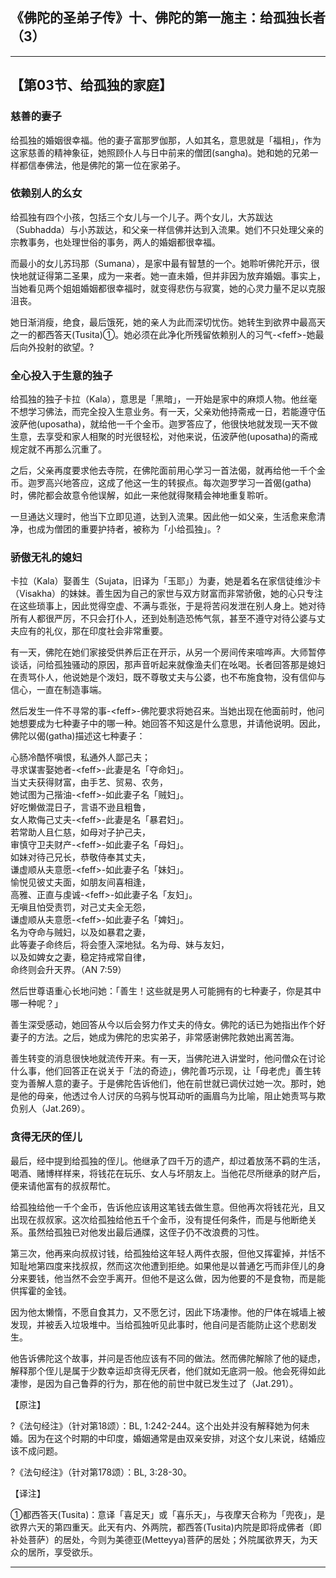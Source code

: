 ** 《佛陀的圣弟子传》十、佛陀的第一施主：给孤独长者（3）
  :PROPERTIES:
  :CUSTOM_ID: 佛陀的圣弟子传十佛陀的第一施主给孤独长者3
  :END:

--------------

** 【第03节、给孤独的家庭】
   :PROPERTIES:
   :CUSTOM_ID: 第03节给孤独的家庭
   :END:
*** 慈善的妻子
    :PROPERTIES:
    :CUSTOM_ID: 慈善的妻子
    :END:
给孤独的婚姻很幸福。他的妻子富那罗伽那，人如其名，意思就是「福相」，作为这家慈善的精神象征，她照顾仆人与日中前来的僧团(sangha)。她和她的兄弟一样都信奉佛法，他是佛陀的第一位在家弟子。

*** 依赖别人的幺女
    :PROPERTIES:
    :CUSTOM_ID: 依赖别人的幺女
    :END:
给孤独有四个小孩，包括三个女儿与一个儿子。两个女儿，大苏跋达（Subhadda）与小苏跋达，和父亲一样信佛并达到入流果。她们不只处理父亲的宗教事务，也处理世俗的事务，两人的婚姻都很幸福。

而最小的女儿苏玛那（Sumana），是家中最有智慧的一个。她聆听佛陀开示，很快地就证得第二圣果，成为一来者。她一直未婚，但并非因为放弃婚姻。事实上，当她看见两个姐姐婚姻都很幸福时，就变得悲伤与寂寞，她的心灵力量不足以克服沮丧。

她日渐消瘦，绝食，最后饿死，她的亲人为此而深切忧伤。她转生到欲界中最高天之一的都西答天(Tusita)①。她必须在此净化所残留依赖别人的习气-<feff>-她最后向外投射的欲望。?

*** 全心投入于生意的独子
    :PROPERTIES:
    :CUSTOM_ID: 全心投入于生意的独子
    :END:
给孤独的独子卡拉（Kala），意思是「黑暗」，一开始是家中的麻烦人物。他丝毫不想学习佛法，而完全投入生意业务。有一天，父亲劝他持斋戒一日，若能遵守伍波萨他(uposatha)，就给他一千个金币。迦罗答应了，他很快地就发现一天不做生意，去享受和家人相聚的时光很轻松，对他来说，伍波萨他(uposatha)的斋戒规定就不再那么沉重了。

之后，父亲再度要求他去寺院，在佛陀面前用心学习一首法偈，就再给他一千个金币。迦罗高兴地答应，这成了他这一生的转捩点。每次迦罗学习一首偈(gatha)时，佛陀都会故意令他误解，如此一来他就得聚精会神地重复聆听。

一旦通达义理时，他当下立即见道，达到入流果。因此他一如父亲，生活愈来愈清净，也成为僧团的重要护持者，被称为「小给孤独」。?

*** 骄傲无礼的媳妇
    :PROPERTIES:
    :CUSTOM_ID: 骄傲无礼的媳妇
    :END:
卡拉（Kala）娶善生（Sujata，旧译为「玉耶」）为妻，她是着名在家信徒维沙卡（Visakha）的妹妹。善生因为自己的家世与双方财富而非常骄傲，她的心只专注在这些琐事上，因此觉得空虚、不满与乖张，于是将苦闷发泄在别人身上。她对待所有人都很严厉，不只会打仆人，还到处制造恐怖气氛，甚至不遵守对待公婆与丈夫应有的礼仪，那在印度社会非常重要。

有一天，佛陀在她们家接受供养后正在开示，从另一个房间传来喧哗声。大师暂停谈话，问给孤独骚动的原因，那声音听起来就像渔夫们在吆喝。长者回答那是媳妇在责骂仆人，他说她是个泼妇，既不尊敬丈夫与公婆，也不布施食物，没有信仰与信心，一直在制造事端。

然后发生一件不寻常的事-<feff>-佛陀要求将她召来。当她出现在他面前时，他问她想要成为七种妻子中的哪一种。她回答不知这是什么意思，并请他说明。因此，佛陀以偈(gatha)描述这七种妻子：

心肠冷酷怀嗔恨，私通外人鄙己夫；\\
寻求谋害娶她者-<feff>-此妻是名「夺命妇」。\\
当丈夫获得财富，由手艺、贸易、农务，\\
她试图为己揩油-<feff>-如此妻子名「贼妇」。\\
好吃懒做混日子，言语不逊且粗鲁，\\
女人欺侮己丈夫-<feff>-此妻是名「暴君妇」。\\
若常助人且仁慈，如母对子护己夫，\\
审慎守卫夫财产-<feff>-如此妻子名「母妇」。\\
如妹对待己兄长，恭敬侍奉其丈夫，\\
谦虚顺从夫意愿-<feff>-如此妻子名「妹妇」。\\
愉悦见彼丈夫面，如朋友间喜相逢，\\
高雅、正直与虔诚-<feff>-如此妻子名「友妇」。\\
无嗔且怕受责罚，对己丈夫全无怨，\\
谦虚顺从夫意愿-<feff>-如此妻子名「婢妇」。\\
名为夺命与贼妇，以及如暴君之妻，\\
此等妻子命终后，将会堕入深地狱。名为母、妹与友妇，\\
以及如婢女之妻，稳定持戒常自律，\\
命终则会升天界。（AN 7:59）

然后世尊语重心长地问她：「善生！这些就是男人可能拥有的七种妻子，你是其中哪一种呢？」

善生深受感动，她回答从今以后会努力作丈夫的侍女。佛陀的话已为她指出作个好妻子的方法。之后，她成为佛陀的忠实弟子，非常感谢佛陀救她出离苦海。

善生转变的消息很快地就流传开来。有一天，当佛陀进入讲堂时，他问僧众在讨论什么事，他们回答正在说关于「法的奇迹」，佛陀善巧示现，让「母老虎」善生转变为善解人意的妻子。于是佛陀告诉他们，他在前世就已调伏过她一次。那时，她是他的母亲，他透过令人讨厌的乌鸦与悦耳动听的画眉鸟为比喻，阻止她责骂与欺负别人（Jat.269）。

*** 贪得无厌的侄儿
    :PROPERTIES:
    :CUSTOM_ID: 贪得无厌的侄儿
    :END:
最后，经中提到给孤独的侄儿。他继承了四千万的遗产，却过着放荡不羁的生活，喝酒、赌博样样来，将钱花在玩乐、女人与坏朋友上。当他花尽所继承的财产后，便来请他富有的叔叔帮忙。

给孤独给他一千个金币，告诉他应该用这笔钱去做生意。但他再次将钱花光，且又出现在叔叔家。这次给孤独给他五千个金币，没有提任何条件，而是与他断绝关系。虽然给孤独已对他发出最后通牒，这侄子仍不改浪费的习性。

第三次，他再来向叔叔讨钱，给孤独给这年轻人两件衣服，但他又挥霍掉，并恬不知耻地第四度来找叔叔，然而这次他遭到拒绝。如果他是以普通乞丐而非侄儿的身分来要钱，他当然不会空手离开。但他不是这么做，因为他要的不是食物，而是能供挥霍的金钱。

因为他太懒惰，不愿自食其力，又不愿乞讨，因此下场凄惨。他的尸体在城墙上被发现，并被丢入垃圾堆中。当给孤独听见此事时，他自问是否能防止这个悲剧发生。

他告诉佛陀这个故事，并问是否他应该有不同的做法。然而佛陀解除了他的疑虑，解释那个侄儿是属于少数幸运却贪得无厌者，他们就如无底洞一般。他会死得如此凄惨，是因为自己鲁莽的行为，那在他的前世中就已发生过了（Jat.291）。

【原注】

?《法句经注》（针对第18颂）：BL,
1:242-244。这个出处并没有解释她为何未婚。因为在这个时期的中印度，婚姻通常是由双亲安排，对这个女儿来说，结婚应该不成问题。

?《法句经注》（针对第178颂）：BL, 3:28-30。

【译注】

①都西答天(Tusita)：意译「喜足天」或「喜乐天」，与夜摩天合称为「兜夜」，是欲界六天的第四重天。此天有内、外两院，都西答(Tusita)内院是即将成佛者（即补处菩萨）的居处，今则为美德亚(Metteyya)菩萨的居处；外院属欲界天，为天众的居所，享受欲乐。

--------------


